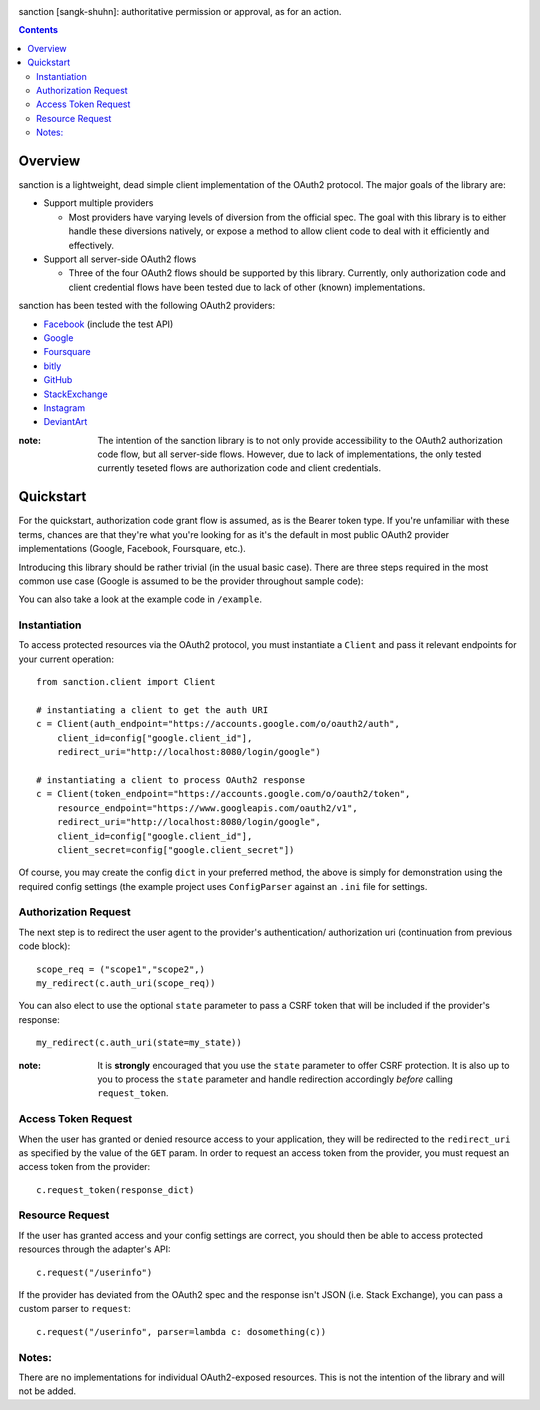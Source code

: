 .. image:: https://secure.travis-ci.org/demianbrecht/sanction.png?branch=master
   :target: http://travis-ci.org/#!/demianbrecht/sanction

.. raw:: html

   <iframe style="border: 0; margin: 0; padding: 0;" src="https://www.gittip.com/demianbrecht/widget.html" width="48pt" height="20pt"></iframe>

sanction [sangk-shuhn]: authoritative permission or approval, as for an action. 

.. contents::
   :depth: 3


Overview
--------
sanction is a lightweight, dead simple client implementation of the 
OAuth2 protocol. The major goals of the library are:

- Support multiple providers

  - Most providers have varying levels of diversion from the official
    spec. The goal with this library is to either handle these diversions
    natively, or expose a method to allow client code to deal with it 
    efficiently and effectively.
    
- Support all server-side OAuth2 flows

  - Three of the four OAuth2 flows should be supported by this library.
    Currently, only authorization code and client credential flows have
    been tested due to lack of other (known) implementations.

sanction has been tested with the following OAuth2 providers:

* Facebook_ (include the test API)
* Google_
* Foursquare_
* bitly_
* GitHub_
* StackExchange_
* Instagram_
* DeviantArt_

.. _Facebook: https://developers.facebook.com/docs/authentication/
.. _Google: https://developers.google.com/accounts/docs/OAuth2
.. _Foursquare: https://developer.foursquare.com/overview/auth
.. _GitHub: http://develop.github.com/p/oauth.html
.. _Instagram: http://instagram.com/developer/
.. _bitly: http://dev.bitly.com/api.html
.. _StackExchange: https://api.stackexchange.com/docs
.. _Instagram: http://instagram.com/developer/
.. _DeviantArt: http://www.deviantart.com/developers/oauth2

:note: The intention of the sanction library is to not only provide accessibility
       to the OAuth2 authorization code flow, but all server-side flows. However,
       due to lack of implementations, the only tested currently teseted flows
       are authorization code and client credentials.


Quickstart
----------

For the quickstart, authorization code grant flow is assumed, as is the
Bearer token type. If you're unfamiliar with these terms, chances are that 
they're what you're looking for as it's the default in most public OAuth2
provider implementations (Google, Facebook, Foursquare, etc.).

Introducing this library should be rather trivial (in the usual basic case).
There are three steps required in the most common use case (Google is assumed
to be the provider throughout sample code):

You can also take a look at the example code in ``/example``.

Instantiation
`````````````

To access protected resources via the OAuth2 protocol, you must instantiate a 
``Client`` and pass it relevant endpoints for your current operation::

    from sanction.client import Client

    # instantiating a client to get the auth URI
    c = Client(auth_endpoint="https://accounts.google.com/o/oauth2/auth",
        client_id=config["google.client_id"],
        redirect_uri="http://localhost:8080/login/google")
    
    # instantiating a client to process OAuth2 response
    c = Client(token_endpoint="https://accounts.google.com/o/oauth2/token",
        resource_endpoint="https://www.googleapis.com/oauth2/v1",
        redirect_uri="http://localhost:8080/login/google",
        client_id=config["google.client_id"],
        client_secret=config["google.client_secret"])


Of course, you may create the config ``dict`` in your preferred method, the
above is simply for demonstration using the required config settings (the
example project uses ``ConfigParser`` against an ``.ini`` file for settings.

Authorization Request
`````````````````````
The next step is to redirect the user agent to the provider's authentication/
authorization uri (continuation from previous code block)::

    scope_req = ("scope1","scope2",)
    my_redirect(c.auth_uri(scope_req))

You can also elect to use the optional ``state`` parameter to pass a CSRF token
that will be included if the provider's response::

    my_redirect(c.auth_uri(state=my_state))

:note: It is **strongly** encouraged that you use the ``state`` parameter to 
       offer CSRF protection. It is also up to you to process the ``state``
       parameter and handle redirection accordingly *before* calling 
       ``request_token``.


Access Token Request
````````````````````
When the user has granted or denied resource access to your application, they
will be redirected to the ``redirect_uri`` as specified by the value of the ``GET``
param. In order to request an access token from the provider, you must
request an access token from the provider::

    c.request_token(response_dict)


Resource Request
````````````````

If the user has granted access and your config settings are correct, you should
then be able to access protected resources through the adapter's API::

    c.request("/userinfo")

If the provider has deviated from the OAuth2 spec and the response isn't JSON
(i.e. Stack Exchange), you can pass a custom parser to ``request``::

    c.request("/userinfo", parser=lambda c: dosomething(c))


Notes:
``````

There are no implementations for individual OAuth2-exposed resources. This is not
the intention of the library and will not be added.


